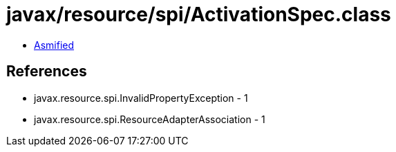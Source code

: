 = javax/resource/spi/ActivationSpec.class

 - link:ActivationSpec-asmified.java[Asmified]

== References

 - javax.resource.spi.InvalidPropertyException - 1
 - javax.resource.spi.ResourceAdapterAssociation - 1
